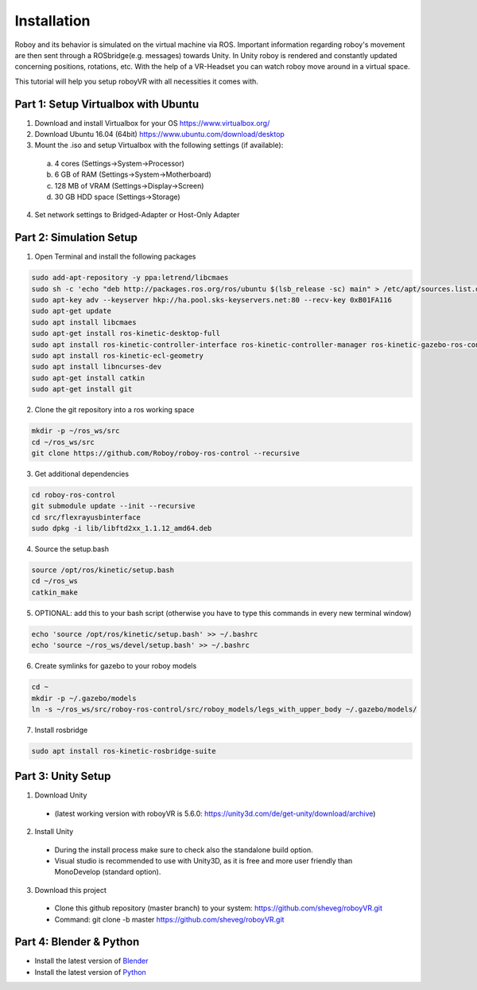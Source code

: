 Installation
=============

Roboy and its behavior is simulated on the virtual machine via ROS. Important information  
regarding roboy's movement are then sent through a ROSbridge(e.g. messages) towards Unity.  
In Unity roboy is rendered and constantly updated concerning positions, rotations, etc.  
With the help of a VR-Headset you can watch roboy move around in a virtual space.

This tutorial will help you setup roboyVR with all necessities it comes with.
 
Part 1: Setup Virtualbox with Ubuntu
--------------------------------------

1. Download and install Virtualbox for your OS https://www.virtualbox.org/

2. Download Ubuntu 16.04 (64bit) https://www.ubuntu.com/download/desktop

3. Mount the .iso and setup Virtualbox with the following settings (if available):
  a. 4 cores (Settings->System->Processor)
  b. 6 GB of RAM (Settings->System->Motherboard)
  c. 128 MB of VRAM (Settings->Display->Screen)
  d. 30 GB HDD space (Settings->Storage)

4. Set network settings to Bridged-Adapter or Host-Only Adapter

Part 2: Simulation Setup
-------------------------------------------

1. Open Terminal and install the following packages

.. code:: bash

  sudo add-apt-repository -y ppa:letrend/libcmaes
  sudo sh -c 'echo "deb http://packages.ros.org/ros/ubuntu $(lsb_release -sc) main" > /etc/apt/sources.list.d/ros-latest.list'
  sudo apt-key adv --keyserver hkp://ha.pool.sks-keyservers.net:80 --recv-key 0xB01FA116
  sudo apt-get update
  sudo apt install libcmaes
  sudo apt-get install ros-kinetic-desktop-full
  sudo apt install ros-kinetic-controller-interface ros-kinetic-controller-manager ros-kinetic-gazebo-ros-control ros-kinetic-ros-controllers
  sudo apt install ros-kinetic-ecl-geometry
  sudo apt install libncurses-dev
  sudo apt-get install catkin
  sudo apt-get install git

2. Clone the git repository into a ros working space

.. code:: bash

  mkdir -p ~/ros_ws/src
  cd ~/ros_ws/src
  git clone https://github.com/Roboy/roboy-ros-control --recursive

3. Get additional dependencies

.. code:: bash

  cd roboy-ros-control
  git submodule update --init --recursive
  cd src/flexrayusbinterface
  sudo dpkg -i lib/libftd2xx_1.1.12_amd64.deb

4. Source the setup.bash

.. code:: bash

  source /opt/ros/kinetic/setup.bash
  cd ~/ros_ws
  catkin_make

5. OPTIONAL: add this to your bash script (otherwise you have to type this commands in every new terminal window)

.. code:: bash

  echo 'source /opt/ros/kinetic/setup.bash' >> ~/.bashrc
  echo 'source ~/ros_ws/devel/setup.bash' >> ~/.bashrc

6. Create symlinks for gazebo to your roboy models

.. code:: bash

  cd ~
  mkdir -p ~/.gazebo/models
  ln -s ~/ros_ws/src/roboy-ros-control/src/roboy_models/legs_with_upper_body ~/.gazebo/models/

7. Install rosbridge

.. code:: bash

  sudo apt install ros-kinetic-rosbridge-suite
  
Part 3: Unity Setup
-----------------------

1. Download Unity
  - (latest working version with roboyVR is 5.6.0: https://unity3d.com/de/get-unity/download/archive)

2. Install Unity
  - During the install process make sure to check also the standalone build option.  
  - Visual studio is recommended to use with Unity3D, as it is free and more user friendly than  
    MonoDevelop (standard option).
	
3. Download this project
  - Clone this github repository (master branch) to your system: https://github.com/sheveg/roboyVR.git
  - Command: git clone -b master https://github.com/sheveg/roboyVR.git

Part 4: Blender & Python
------------------------

- Install the latest version of `Blender <https://www.blender.org/download/>`_

- Install the latest version of `Python <https://www.python.org/downloads/>`_
